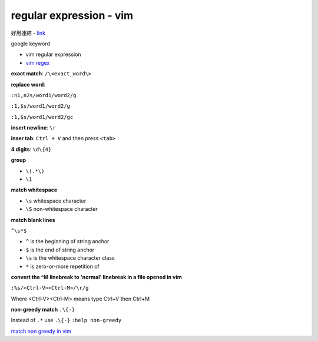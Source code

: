 ================================
    regular expression - vim	
================================

好用連結
- `link <http://club.cc.cmu.edu/talks/fall15/power-vim.html>`_


google keyword

- vim regular expression
	
- `vim regex <http://vimregex.com/>`_


**exact match**:  ``/\<exact_word\>``


**replace word**:

``:n1,n2s/word1/word2/g``

``:1,$s/word1/word2/g``

``:1,$s/word1/word2/gc``


**insert newline**:  ``\r``

**inser tab**:  ``Ctrl + V``  and then press ``<tab>``


**4 digits**:  ``\d\{4}``


**group**
	
- ``\(.*\)``
- ``\1``


**match whitespace**
	
* ``\s``  whitespace character

* ``\S``  non-whitespace character

**match blank lines**
	
``^\s*$``

- ``^`` is the beginning of string anchor
- ``$`` is the end of string anchor
- ``\s`` is the whitespace character class
- ``*`` is zero-or-more repetition of


**convert the ^M linebreak to 'normal' linebreak in a file opened in vim**

``:%s/<Ctrl-V><Ctrl-M>/\r/g``

Where <Ctrl-V><Ctrl-M> means type Ctrl+V then Ctrl+M


**non-greedy match**  ``.\{-}``

Instead of ``.*`` use ``.\{-}``
``:help non-greedy``


`match non greedy in vim <http://stackoverflow.com/questions/1305853/how-can-i-make-my-match-non-greedy-in-vim>`_


